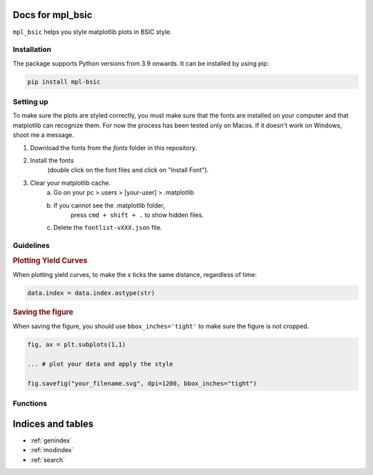 .. af_utils documentation master file, created by
   sphinx-quickstart on Mon Nov  6 10:45:45 2023.
   You can adapt this file completely to your liking, but it should at least
   contain the root `toctree` directive.

Docs for mpl_bsic
====================================

``mpl_bsic`` helps you style matplotlib plots in BSIC style.

Installation
------------

The package supports Python versions from 3.9 onwards. It can be installed by using pip:

.. code-block:: python

   pip install mpl-bsic


Setting up
----------

To make sure the plots are styled correctly, you must make sure that the fonts
are installed on your computer and that matplotlib can recognize them.
For now the process has been tested only on Macos.
If it doesn't work on Windows, shoot me a message.

1) Download the fonts from the `fonts` folder in this repository.
2) Install the fonts
    (double click on the font files and click on "Install Font").
3) Clear your matplotlib cache.
    a) Go on your pc > users > [your-user] > .matplotlib
    b) If you cannot see the .matplotlib folder,
        press ``cmd + shift + .`` to show hidden files.
    c) Delete the ``fontlist-vXXX.json`` file.

Guidelines
------------------
.. rubric:: Plotting Yield Curves

When plotting yield curves, to make the x ticks the same distance,
regardless of time:

.. code:: python

    data.index = data.index.astype(str)

.. rubric:: Saving the figure

When saving the figure, you should use ``bbox_inches='tight'``
to make sure the figure is not cropped.

.. code:: python

    fig, ax = plt.subplots(1,1)

    ... # plot your data and apply the style

    fig.savefig("your_filename.svg", dpi=1200, bbox_inches="tight")

Functions
---------

.. autosummary::
   :toctree: _functions

   mpl_bsic.apply_bsic_style
   mpl_bsic.check_figsize
   mpl_bsic.format_timeseries_axis
   mpl_bsic.preprocess_dataframe
   mpl_bsic.apply_bsic_logo

Indices and tables
==================
* :ref:`genindex`
* :ref:`modindex`
* :ref:`search`